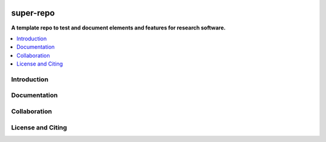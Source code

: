 |badge_license|

==========
super-repo
==========

**A template repo to test and document elements and features for research software.**

.. contents::
    :depth: 2
    :local:
    :backlinks: top


Introduction
============


Documentation
=============


Collaboration
=============


License and Citing
==================

.. |badge_license| image:: https://img.shields.io/github/license/rl-institut/super-repo
    target: LICENSE.txt
    :alt: License

